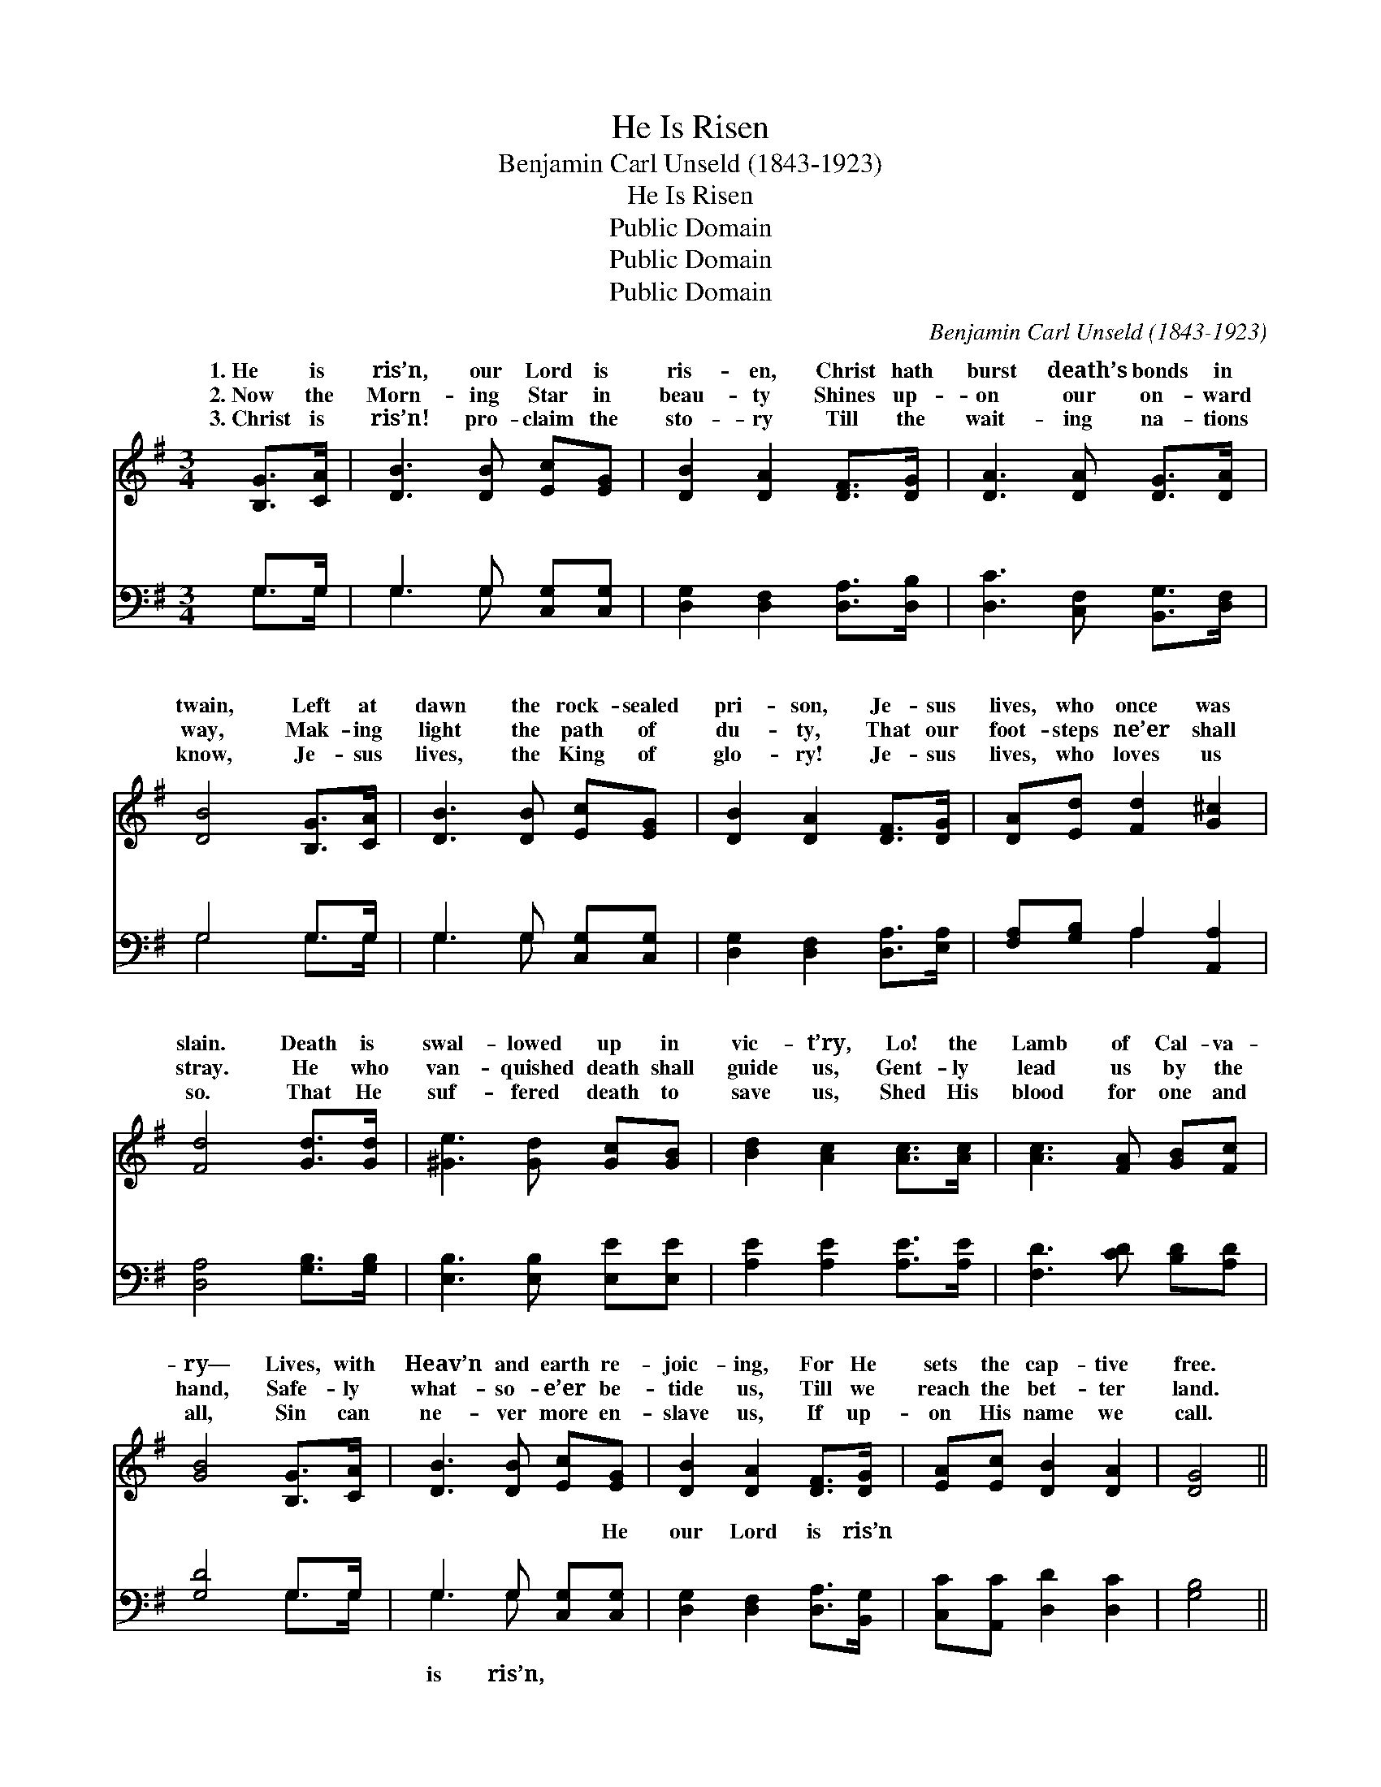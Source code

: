 X:1
T:He Is Risen
T:Benjamin Carl Unseld (1843-1923)
T:He Is Risen
T:Public Domain
T:Public Domain
T:Public Domain
C:Benjamin Carl Unseld (1843-1923)
Z:Public Domain
%%score ( 1 2 ) ( 3 4 )
L:1/8
M:3/4
K:G
V:1 treble 
V:2 treble 
V:3 bass 
V:4 bass 
V:1
 [B,G]>[CA] | [DB]3 [DB] [Ec][EG] | [DB]2 [DA]2 [DF]>[DG] | [DA]3 [DA] [DG]>[DA] | %4
w: 1.~He is|ris’n, our Lord is|ris- en, Christ hath|burst death’s bonds in|
w: 2.~Now the|Morn- ing Star in|beau- ty Shines up-|on our on- ward|
w: 3.~Christ is|ris’n! pro- claim the|sto- ry Till the|wait- ing na- tions|
 [DB]4 [B,G]>[CA] | [DB]3 [DB] [Ec][EG] | [DB]2 [DA]2 [DF]>[DG] | [DA][Ed] [Fd]2 [G^c]2 | %8
w: twain, Left at|dawn the rock- sealed|pri- son, Je- sus|lives, who once was|
w: way, Mak- ing|light the path of|du- ty, That our|foot- steps ne’er shall|
w: know, Je- sus|lives, the King of|glo- ry! Je- sus|lives, who loves us|
 [Fd]4 [Gd]>[Gd] | [^Ge]3 [Gd] [Gc][GB] | [Bd]2 [Ac]2 [Ac]>[Ac] | [Ac]3 [FA] [GB][Fc] | %12
w: slain. Death is|swal- lowed up in|vic- t’ry, Lo! the|Lamb of Cal- va-|
w: stray. He who|van- quished death shall|guide us, Gent- ly|lead us by the|
w: so. That He|suf- fered death to|save us, Shed His|blood for one and|
 [GB]4 [B,G]>[CA] | [DB]3 [DB] [Ec][EG] | [DB]2 [DA]2 [DF]>[DG] | [EA][Ec] [DB]2 [DA]2 | [DG]4 || %17
w: ry— Lives, with|Heav’n and earth re-|joic- ing, For He|sets the cap- tive|free.|
w: hand, Safe- ly|what- so- e’er be-|tide us, Till we|reach the bet- ter|land.|
w: all, Sin can|ne- ver more en-|slave us, If up-|on His name we|call.|
"^Refrain" B>c | (G>G) (z e) B>e x | (G>G G2) [DB]>[DA] | [DG]3 [DG] [CE][^CA] | [DA]4 [EA]>[EB] | %22
w: He is|ris’n, * * our Lord|Sing * * a glad|umph- ant strain! He|is ris’n, our|
w: |||||
w: |||||
 [Ec]3 [DF] [DG]>[DA] | [DB]4 [EB]>[EB] | [EA][Ee] (G2 D)[CF] | [B,G]4 |] %26
w: Lord is ris’n, Christ|is ris’n! He|lives a- gain! * *||
w: ||||
w: ||||
V:2
 x2 | x6 | x6 | x6 | x6 | x6 | x6 | x6 | x6 | x6 | x6 | x6 | x6 | x6 | x6 | x6 | x4 || x2 | %18
w: ||||||||||||||||||
 d3 (G2 G2) | d4 x2 | x6 | x6 | x6 | x6 | x2 d3 x | x4 |] %26
w: is ris’n, *|tri-|||||||
V:3
 G,>G, | G,3 G, [C,G,][C,G,] | [D,G,]2 [D,F,]2 [D,A,]>[D,B,] | [D,C]3 [C,F,] [B,,G,]>[D,F,] | %4
w: ~ ~|~ ~ ~ ~|~ ~ ~ ~|~ ~ ~ ~|
 G,4 G,>G, | G,3 G, [C,G,][C,G,] | [D,G,]2 [D,F,]2 [D,A,]>[E,A,] | [F,A,][G,B,] A,2 [A,,A,]2 | %8
w: ~ ~ ~|~ ~ ~ ~|~ ~ ~ ~|~ ~ ~ ~|
 [D,A,]4 [G,B,]>[G,B,] | [E,B,]3 [E,B,] [E,E][E,E] | [A,E]2 [A,E]2 [A,E]>[A,E] | %11
w: ~ ~ ~|~ ~ ~ ~|~ ~ ~ ~|
 [F,D]3 [CD] [B,D][A,D] | [G,D]4 G,>G, | G,3 G, [C,G,][C,G,] | [D,G,]2 [D,F,]2 [D,A,]>[B,,G,] | %15
w: ~ ~ ~ ~|~ ~ ~|~ ~ ~ He|our Lord is ris’n|
 [C,C][A,,C] [D,D]2 [D,C]2 | [G,B,]4 || G,>A, | G,>G, (z C) D>C x | G,>G, G,2 [G,,G,]>[A,,G,] | %20
w: |||||
 [B,,G,]3 [B,,G,] [C,G,][A,,G,] | [D,F,]4 [C,A,]>[B,,^G,] | [A,,A,]3 [C,A,] [B,,G,]>[D,F,] | %23
w: |||
 G,4 [E,^G,]>[E,G,] | [C,A,][C,^A,] [D,B,]3 [D,=A,] | [G,,G,]4 |] %26
w: |||
V:4
 G,>G, | G,3 G, x2 | x6 | x6 | G,4 G,>G, | G,3 G, x2 | x6 | x2 A,2 x2 | x6 | x6 | x6 | x6 | %12
w: ~ ~|~ ~|||~ ~ ~|~ ~||~|||||
 x4 G,>G, | G,3 G, x2 | x6 | x6 | x4 || x2 | B,3 (G,2 G,2) | B,4 x2 | x6 | x6 | x6 | ^G,4 x2 | x6 | %25
w: ~ ~|is ris’n,||||||||||||
 x4 |] %26
w: |

